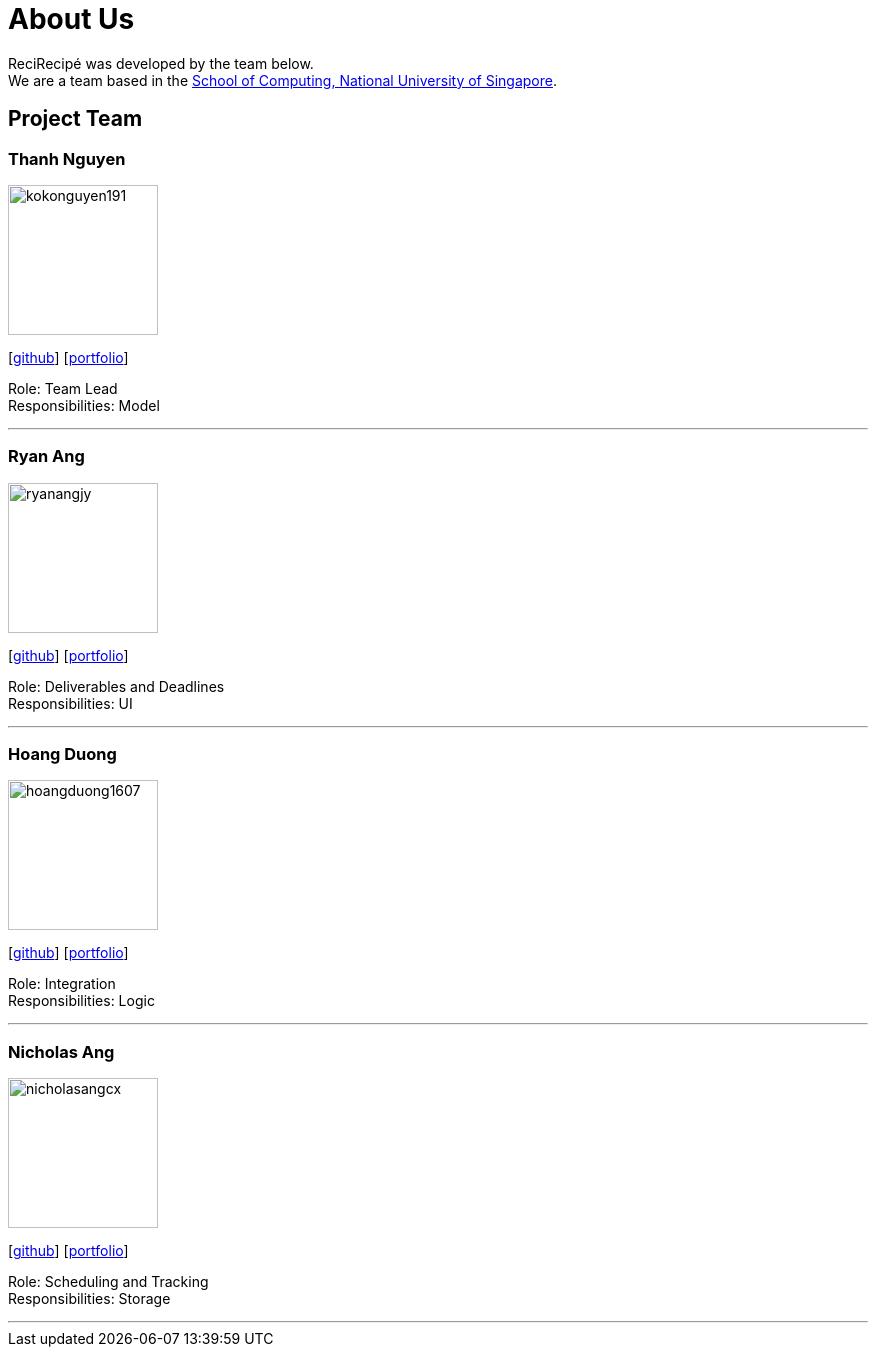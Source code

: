 = About Us
:relfileprefix: team/
:imagesDir: images
:stylesDir: stylesheets

ReciRecipé was developed by the team below. +
We are a team based in the http://www.comp.nus.edu.sg[School of Computing, National University of Singapore].

== Project Team

=== Thanh Nguyen
image::kokonguyen191.jpeg[width="150", align="left"]
{empty}[https://github.com/kokonguyen191[github]] [<<johndoe#, portfolio>>]

Role: Team Lead +
Responsibilities: Model

'''

=== Ryan Ang
image::ryanangjy.jpeg[width="150", align="left"]
{empty}[https://github.com/RyanAngJY[github]] [https://ryanangjy.herokuapp.com/[portfolio]]

Role: Deliverables and Deadlines +
Responsibilities: UI

'''

=== Hoang Duong
image::hoangduong1607.jpeg[width="150", align="left"]
{empty}[https://github.com/hoangduong1607[github]] [<<johndoe#, portfolio>>]

Role: Integration +
Responsibilities: Logic

'''

=== Nicholas Ang
image::nicholasangcx.jpeg[width="150", align="left"]
{empty}[https://github.com/nicholasangcx[github]] [<<johndoe#, portfolio>>]

Role: Scheduling and Tracking +
Responsibilities: Storage

'''
